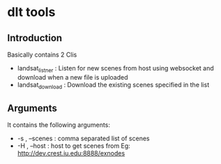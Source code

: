 * dlt tools 

** Introduction 
Basically contains 2 Clis 
- landsat_listner  : Listen for new scenes from host using websocket and download when a new file is uploaded
- landsat_download : Download the existing scenes specified in the list


** Arguments 
It contains the following arguments:
- -s , --scenes  : comma separated list of scenes
- -H , --host    : host to get scenes from Eg: http://dev.crest.iu.edu:8888/exnodes
